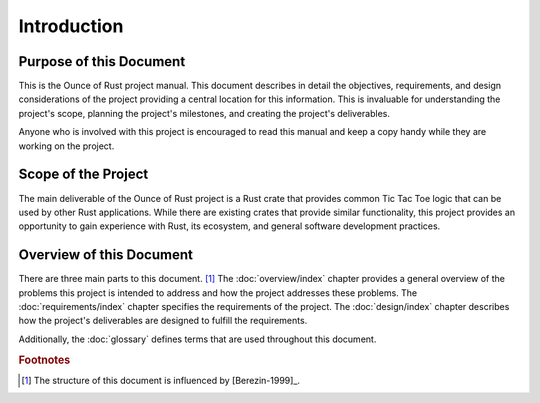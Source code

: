 ############
Introduction
############


========================
Purpose of this Document
========================
This is the Ounce of Rust project manual. This document describes in detail the
objectives, requirements, and design considerations of the project providing a
central location for this information. This is invaluable for understanding the
project's scope, planning the project's milestones, and creating the project's
deliverables.

Anyone who is involved with this project is encouraged to read this manual and
keep a copy handy while they are working on the project.


====================
Scope of the Project
====================
The main deliverable of the Ounce of Rust project is a Rust crate that provides
common Tic Tac Toe logic that can be used by other Rust applications. While there
are existing crates that provide similar functionality, this project provides
an opportunity to gain experience with Rust, its ecosystem, and general software
development practices.


=========================
Overview of this Document
=========================
There are three main parts to this document. [#A]_ The :doc:`overview/index`
chapter provides a general overview of the problems this project is intended to
address and how the project addresses these problems. The :doc:`requirements/index`
chapter specifies the requirements of the project. The :doc:`design/index` chapter
describes how the project's deliverables are designed to fulfill the requirements.

Additionally, the :doc:`glossary` defines terms that are used throughout this
document.


..  rubric:: Footnotes

..  [#A] The structure of this document is influenced by [Berezin-1999]_.
